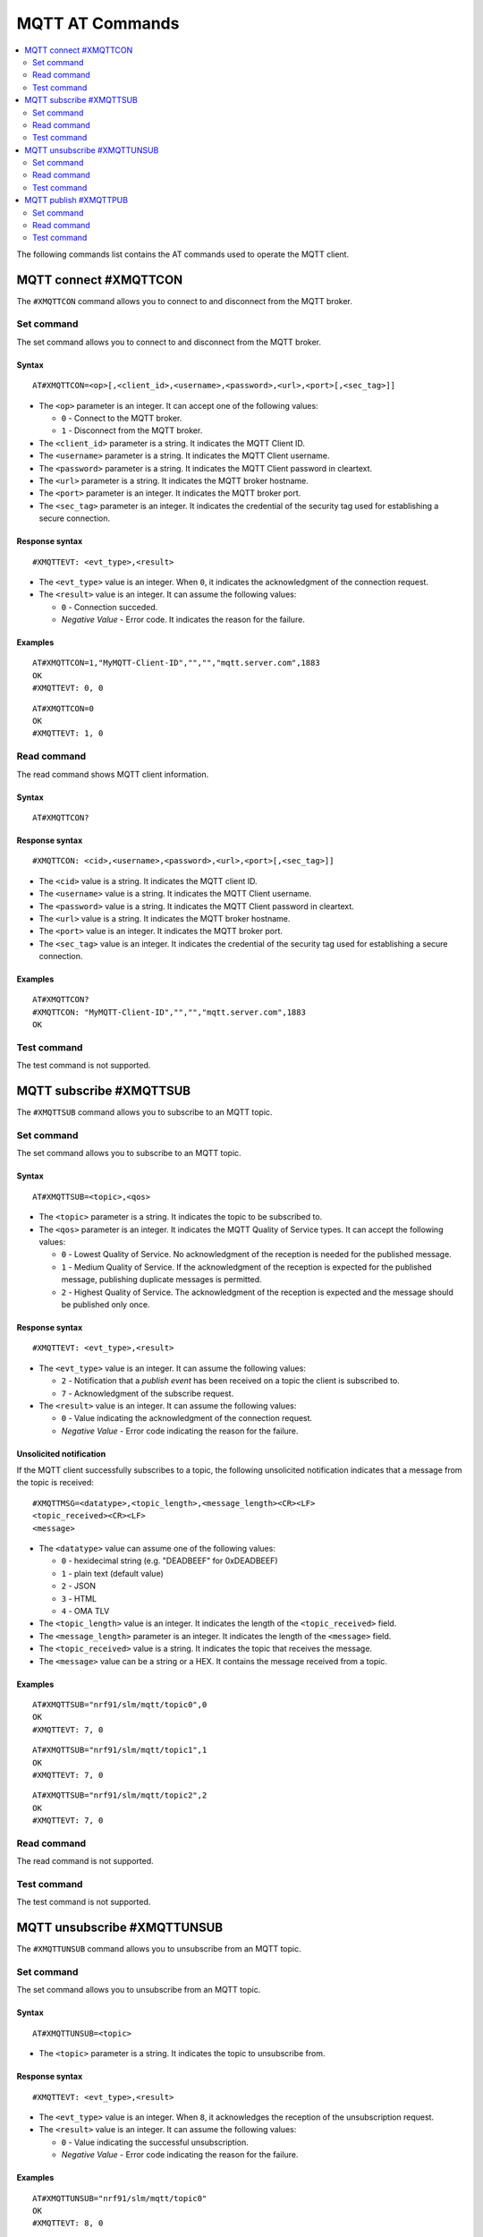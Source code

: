 .. _SLM_AT_MQTT:

MQTT AT Commands
****************

.. contents::
   :local:
   :depth: 2

The following commands list contains the AT commands used to operate the MQTT client.

MQTT connect #XMQTTCON
======================

The ``#XMQTTCON`` command allows you to connect to and disconnect from the MQTT broker.

Set command
-----------

The set command allows you to connect to and disconnect from the MQTT broker.

Syntax
~~~~~~

::

   AT#XMQTTCON=<op>[,<client_id>,<username>,<password>,<url>,<port>[,<sec_tag>]]

* The ``<op>`` parameter is an integer.
  It can accept one of the following values:

  * ``0`` - Connect to the MQTT broker.
  * ``1`` - Disconnect from the MQTT broker.

* The ``<client_id>`` parameter is a string.
  It indicates the MQTT Client ID.
* The ``<username>`` parameter is a string.
  It indicates the MQTT Client username.
* The ``<password>`` parameter is a string.
  It indicates the MQTT Client password in cleartext.
* The ``<url>`` parameter is a string.
  It indicates the MQTT broker hostname.
* The ``<port>`` parameter is an integer.
  It indicates the MQTT broker port.
* The ``<sec_tag>`` parameter is an integer.
  It indicates the credential of the security tag used for establishing a secure connection.

Response syntax
~~~~~~~~~~~~~~~

::

   #XMQTTEVT: <evt_type>,<result>

* The ``<evt_type>`` value is an integer.
  When ``0``, it indicates the acknowledgment of the connection request.
* The ``<result>`` value is an integer.
  It can assume the following values:

  * ``0`` - Connection succeded.
  * *Negative Value* - Error code.
    It indicates the reason for the failure.

Examples
~~~~~~~~

::

   AT#XMQTTCON=1,"MyMQTT-Client-ID","","","mqtt.server.com",1883
   OK
   #XMQTTEVT: 0, 0

::

   AT#XMQTTCON=0
   OK
   #XMQTTEVT: 1, 0

Read command
------------

The read command shows MQTT client information.

Syntax
~~~~~~

::

   AT#XMQTTCON?

Response syntax
~~~~~~~~~~~~~~~

::

   #XMQTTCON: <cid>,<username>,<password>,<url>,<port>[,<sec_tag>]]

* The ``<cid>`` value is a string.
  It indicates the MQTT client ID.
* The ``<username>`` value is a string.
  It indicates the MQTT Client username.
* The ``<password>`` value is a string.
  It indicates the MQTT Client password in cleartext.
* The ``<url>`` value is a string.
  It indicates the MQTT broker hostname.
* The ``<port>`` value is an integer.
  It indicates the MQTT broker port.
* The ``<sec_tag>`` value is an integer.
  It indicates the credential of the security tag used for establishing a secure connection.

Examples
~~~~~~~~

::

   AT#XMQTTCON?
   #XMQTTCON: "MyMQTT-Client-ID","","","mqtt.server.com",1883
   OK

Test command
------------

The test command is not supported.

MQTT subscribe #XMQTTSUB
========================

The ``#XMQTTSUB`` command allows you to subscribe to an MQTT topic.

Set command
-----------

The set command allows you to subscribe to an MQTT topic.

Syntax
~~~~~~

::

   AT#XMQTTSUB=<topic>,<qos>

* The ``<topic>`` parameter is a string.
  It indicates the topic to be subscribed to.
* The ``<qos>`` parameter is an integer.
  It indicates the MQTT Quality of Service types.
  It can accept the following values:

  * ``0`` - Lowest Quality of Service.
    No acknowledgment of the reception is needed for the published message.
  * ``1`` - Medium Quality of Service.
    If the acknowledgment of the reception is expected for the published message, publishing duplicate messages is permitted.
  * ``2`` - Highest Quality of Service.
    The acknowledgment of the reception is expected and the message should be published only once.

Response syntax
~~~~~~~~~~~~~~~

::

   #XMQTTEVT: <evt_type>,<result>

* The ``<evt_type>`` value is an integer.
  It can assume the following values:

  * ``2`` - Notification that a *publish event* has been received on a topic the client is subscribed to.
  * ``7`` - Acknowledgment of the subscribe request.

* The ``<result>`` value is an integer.
  It can assume the following values:

  * ``0`` - Value indicating the acknowledgment of the connection request.
  * *Negative Value* - Error code indicating the reason for the failure.

Unsolicited notification
~~~~~~~~~~~~~~~~~~~~~~~~

If the MQTT client successfully subscribes to a topic, the following unsolicited notification indicates that a message from the topic is received:

::

   #XMQTTMSG=<datatype>,<topic_length>,<message_length><CR><LF>
   <topic_received><CR><LF>
   <message>

* The ``<datatype>`` value can assume one of the following values:

  * ``0`` - hexidecimal string (e.g. "DEADBEEF" for 0xDEADBEEF)
  * ``1`` - plain text (default value)
  * ``2`` - JSON
  * ``3`` - HTML
  * ``4`` - OMA TLV

* The ``<topic_length>`` value is an integer.
  It indicates the length of the ``<topic_received>`` field.
* The ``<message_length>`` parameter is an integer.
  It indicates the length of the ``<message>`` field.
* The ``<topic_received>`` value is a string.
  It indicates the topic that receives the message.
* The ``<message>`` value can be a string or a HEX.
  It contains the message received from a topic.


Examples
~~~~~~~~

::

   AT#XMQTTSUB="nrf91/slm/mqtt/topic0",0
   OK
   #XMQTTEVT: 7, 0

::

   AT#XMQTTSUB="nrf91/slm/mqtt/topic1",1
   OK
   #XMQTTEVT: 7, 0

::

   AT#XMQTTSUB="nrf91/slm/mqtt/topic2",2
   OK
   #XMQTTEVT: 7, 0

Read command
------------

The read command is not supported.

Test command
------------

The test command is not supported.

MQTT unsubscribe #XMQTTUNSUB
============================

The ``#XMQTTUNSUB`` command allows you to unsubscribe from an MQTT topic.

Set command
-----------

The set command allows you to unsubscribe from an MQTT topic.

Syntax
~~~~~~

::

   AT#XMQTTUNSUB=<topic>


* The ``<topic>`` parameter is a string.
  It indicates the topic to unsubscribe from.

Response syntax
~~~~~~~~~~~~~~~

::

   #XMQTTEVT: <evt_type>,<result>

* The ``<evt_type>`` value is an integer.
  When ``8``, it acknowledges the reception of the unsubscription request.

* The ``<result>`` value is an integer.
  It can assume the following values:

  * ``0`` - Value indicating the successful unsubscription.
  * *Negative Value* - Error code indicating the reason for the failure.

Examples
~~~~~~~~

::

   AT#XMQTTUNSUB="nrf91/slm/mqtt/topic0"
   OK
   #XMQTTEVT: 8, 0

Read command
------------

The read command is not supported.

Test command
------------

The test command is not supported.

MQTT publish #XMQTTPUB
======================

The ``#XMQTTPUB`` command allows you to publish messages on MQTT topics.

Set command
-----------

The set command allows you to publish messages on MQTT topics.

Syntax
~~~~~~

::

   AT#XMQTTPUB=<topic>,<datatype>,<msg>,<qos>,<retain>


* The ``<topic>`` parameter is a string.
  It indicates the topic on which data is published.
* The ``<datatype>`` parameter can accept one of the following values:

  * ``0`` - hexidecimal string (e.g. "DEADBEEF" for 0xDEADBEEF)
  * ``1`` - plain text (default value)
  * ``2`` - JSON
  * ``3`` - HTML
  * ``4`` - OMA TLV

* The ``<msg>`` parameter is a string.
  It contains the payload on the topic being published.
  The max ``NET_IPV4_MTU`` is 576 bytes.
* The ``<qos>`` parameter is an integer.
  It indicates the MQTT Quality of Service types.
  It can accept the following values:

  * ``0`` - Lowest Quality of Service.
    No acknowledgment of the reception is needed for the published message.
  * ``1`` - Medium Quality of Service.
    If the acknowledgment of the reception is expected for the published message, publishing duplicate messages is permitted.
  * ``2`` - Highest Quality of Service.
    The acknowledgment of the reception is expected and the message should be published only once.

* The ``<retain>`` parameter is an integer.
  When ``1``, it indicates that the broker should store the message persistently.

Response syntax
~~~~~~~~~~~~~~~

::

   #XMQTTEVT: <evt_type>,<result>

* The ``<evt_type>`` value is an integer.
  It can assume the following values:

  * ``3`` - Acknowledgment for the published message with QoS 1.
  * ``4`` - Reception confirmation for the published message with QoS 2.
    It is notified when PUBREC is received from the broker.
  * ``5`` - Release of the published message with QoS 2.
  * ``6`` - Confirmation (PUBREL) to a publish release message with QoS 2.
    It is notified when PUBREL is received from the broker.

* The ``<result>`` value is an integer.
  It can assume the following values:

  * ``0`` - Value indicating the acknowledgment of the connection request.
  * *Negative Value* - Error code indicating the reason for the failure.

Examples
~~~~~~~~

::

   AT#XMQTTPUB="nrf91/slm/mqtt/topic0",1,"Test message with QoS 0",0,0
   OK
   #XMQTTMSG: 1, 21, 23
   nrf91/slm/mqtt/topic0
   Test message with QoS 0
   #XMQTTEVT: 2, 0

::

   AT#XMQTTPUB="nrf91/slm/mqtt/topic1",1,"Test message with QoS 1",1,0
   OK
   #XMQTTEVT: 3, 0
   #XMQTTMSG: 1, 21, 23
   nrf91/slm/mqtt/topic1
   Test message with QoS 1
   #XMQTTEVT: 2, 0

::

   AT#XMQTTPUB="nrf91/slm/mqtt/topic2",1,"Test message with QoS 2",2,0
   OK
   #XMQTTEVT: 4, 0
   #XMQTTEVT: 6, 0
   #XMQTTMSG: 1, 21, 23
   nrf91/slm/mqtt/topic2Test message with QoS 2
   #XMQTTEVT: 2, 0

Read command
------------

The read command is not supported.

Test command
------------

The test command is not supported.
